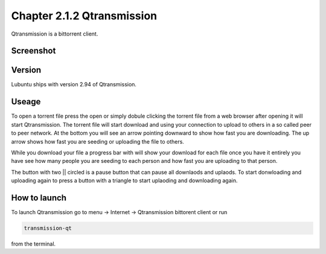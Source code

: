 Chapter 2.1.2 Qtransmission
===========================

Qtransmission is a bittorrent client.

Screenshot
----------

.. image:: transmission.png

Version
-------

Lubuntu ships with version 2.94 of Qtransmission.

Useage
------
To open a torrent file press the open or simply dobule clicking the torrent file from a web browser after opening it will start Qtransmission. The torrent file will start download and using your connection to upload to others in a so called peer to peer network. At the bottom you will see an arrow pointing downward to show how fast you are downloading. The up arrow shows how fast you are seeding or uploading the file to others. 

While you download your file a progress bar with will show your download for each file once you have it entirely you have see how many people you are seeding to each person and how fast you are uploading to that person. 

The button with two || circled is a pause button that can pause all downlaods and uplaods. To start donwloading and uploading again to press a button with a triangle to start uplaoding and downloading again. 

How to launch
-------------

To launch Qtransmission go to menu -> Internet -> Qtransmission bittorent client or run 

.. code:: 
 
   transmission-qt 

from the terminal. 
